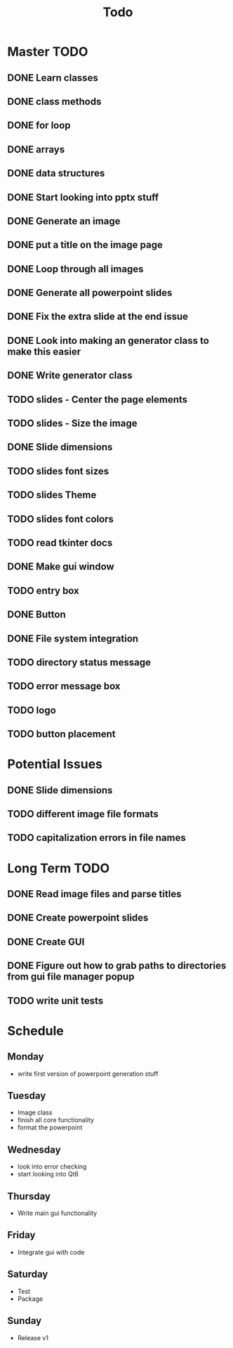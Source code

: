 #+title: Todo

* Master TODO
** DONE Learn classes
** DONE class methods
** DONE for loop
** DONE arrays
** DONE data structures
** DONE Start looking into pptx stuff
** DONE Generate an image
** DONE put a title on the image page
** DONE Loop through all images
** DONE Generate all powerpoint slides
** DONE Fix the extra slide at the end issue
** DONE Look into making an generator class to make this easier
** DONE Write generator class
** TODO slides - Center the page elements
** TODO slides - Size the image
** DONE Slide dimensions
** TODO slides font sizes
** TODO slides Theme
** TODO slides font colors
** TODO read tkinter docs
** DONE Make gui window
** TODO entry box
** DONE Button
** DONE File system integration
** TODO directory status message
** TODO error message box
** TODO logo
** TODO button placement

* Potential Issues
** DONE Slide dimensions
** TODO different image file formats
** TODO capitalization errors in file names

* Long Term TODO
** DONE Read image files and parse titles
** DONE Create powerpoint slides
** DONE Create GUI
** DONE Figure out how to grab paths to directories from gui file manager popup
** TODO write unit tests

* Schedule
** Monday
- write first version of powerpoint generation stuff
** Tuesday
- Image class
- finish all core functionality
- format the powerpoint
** Wednesday
- look into error checking
- start looking into Qt6
** Thursday
- Write main gui functionality
** Friday
- Integrate gui with code
** Saturday
- Test
- Package
** Sunday
- Release v1
